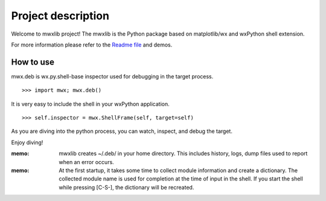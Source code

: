Project description
===================

Welcome to mwxlib project!
The mwxlib is the Python package based on matplotlib/wx and wxPython shell extension.

For more information please refer to the `Readme file <https://github.com/komoto48g/mwxlib>`_ and demos.


How to use
----------

mwx.deb is wx.py.shell-base inspector used for debugging in the target process.

::

   >>> import mwx; mwx.deb()

It is very easy to include the shell in your wxPython application.

::

    >>> self.inspector = mwx.ShellFrame(self, target=self)

As you are diving into the python process, you can watch, inspect, and debug the target.

Enjoy diving!

:memo:
    mwxlib creates ~/.deb/ in your home directory. 
    This includes history, logs, dump files used to report when an error occurs.

:memo:
    At the first startup, it takes some time to collect module information and create a dictionary. 
    The collected module name is used for completion at the time of input in the shell.
    If you start the shell while pressing [C-S-], the dictionary will be recreated.
